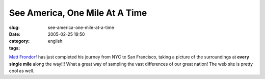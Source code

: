 See America, One Mile At A Time
###############################
:slug: see-america-one-mile-at-a-time
:date: 2005-02-25 19:50
:category:
:tags: english

`Matt
Frondorf <http://www.kodak.com/US/en/corp/features/onTheRoad/home/index.shtml>`__
has just completed his journey from NYC to San Francisco, taking a
picture of the surroundings at **every single mile** along the way!!!
What a great way of sampling the vast differences of our great nation!
The web site is pretty cool as well.

